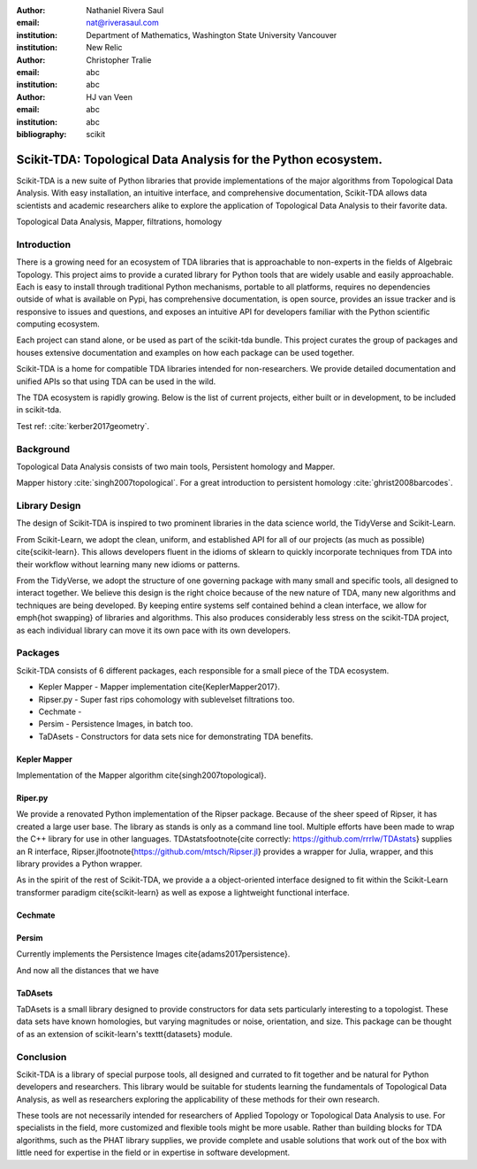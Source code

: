 :author: Nathaniel Rivera Saul
:email: nat@riverasaul.com
:institution: Department of Mathematics, Washington State University Vancouver
:institution: New Relic

:author: Christopher Tralie
:email: abc
:institution: abc

:author: HJ van Veen
:email: abc
:institution: abc

:bibliography: scikit

------------------------------------------------------------------
Scikit-TDA: Topological Data Analysis for the Python ecosystem.
------------------------------------------------------------------

.. class:: abstract

Scikit-TDA is a new suite of Python libraries that provide implementations of the major algorithms from Topological Data Analysis. With easy installation, an intuitive interface, and comprehensive documentation, Scikit-TDA allows data scientists and academic researchers alike to explore the application of Topological Data Analysis to their favorite data. 


.. class:: keywords

   Topological Data Analysis, Mapper, filtrations, homology

Introduction
------------

There is a growing need for an ecosystem of TDA libraries that is approachable to non-experts in the fields of Algebraic Topology. 
This project aims to provide a curated library for Python tools that are widely usable and easily approachable. 
Each is easy to install through traditional Python mechanisms, portable to all platforms, requires no dependencies outside of what is available on Pypi, has comprehensive documentation, is open source, provides an issue tracker and is responsive to issues and questions, and exposes an intuitive API for developers familiar with the Python scientific computing ecosystem.

Each project can stand alone, or be used as part of the scikit-tda bundle. This project curates the group of packages and houses extensive documentation and examples on how each package can be used together.

Scikit-TDA is a home for compatible TDA libraries intended for non-researchers. We provide detailed documentation and unified APIs so that using TDA can be used in the wild.

The TDA ecosystem is rapidly growing. Below is the list of current projects, either built or in development, to be included in scikit-tda.


Test ref: :cite:`kerber2017geometry`.



Background
-----------


Topological Data Analysis consists of two main tools, Persistent homology and Mapper.

Mapper history :cite:`singh2007topological`.
For a great introduction to persistent homology :cite:`ghrist2008barcodes`.



Library Design
----------------

The design of Scikit-TDA is inspired to two prominent libraries in the data science world, the TidyVerse and Scikit-Learn.  

From Scikit-Learn, we adopt the clean, uniform, and established API for all of our projects (as much as possible) \cite{scikit-learn}. This allows developers fluent in the idioms of sklearn to quickly incorporate techniques from TDA into their workflow without learning many new idioms or patterns.

From the TidyVerse, we adopt the structure of one governing package with many small and specific tools, all designed to interact together.
We believe this design is the right choice because of the new nature of TDA, many new algorithms and techniques are being developed. 
By keeping entire systems self contained behind a clean interface, we allow for \emph{hot swapping} of libraries and algorithms.  
This also produces considerably less stress on the scikit-TDA project, as each individual library can move it its own pace with its own developers.


Packages
------------

Scikit-TDA consists of 6 different packages, each responsible for a small piece of the TDA ecosystem.


- Kepler Mapper - Mapper implementation \cite{KeplerMapper2017}.
- Ripser.py - Super fast rips cohomology with sublevelset filtrations too.
- Cechmate - 
- Persim - Persistence Images, in batch too.
- TaDAsets - Constructors for data sets nice for demonstrating TDA benefits.




Kepler Mapper
===============

Implementation of the Mapper algorithm \cite{singh2007topological}.

Riper.py
============


We provide a renovated Python implementation of the Ripser package.  Because of the sheer speed of Ripser, it has created a large user base. The library as stands is only as a command line tool. Multiple efforts have been made to wrap the C++ library for use in other languages.  TDAstats\footnote{cite correctly: https://github.com/rrrlw/TDAstats} supplies an R interface, Ripser.jl\footnote{https://github.com/mtsch/Ripser.jl} provides a wrapper for Julia, wrapper, and this library provides a Python wrapper. 

As in the spirit of the rest of Scikit-TDA, we provide a a object-oriented interface designed to fit within the Scikit-Learn transformer paradigm \cite{scikit-learn} as well as expose a lightweight functional interface.

Cechmate
===========

Persim
=========

Currently implements the Persistence Images \cite{adams2017persistence}.

And now all the distances that we have


TaDAsets
=============

TaDAsets is a small library designed to provide constructors for data sets particularly interesting to a topologist. These data sets have known homologies, but varying magnitudes or noise, orientation, and size. 
This package can be thought of as an extension of scikit-learn's \texttt{datasets} module.



Conclusion
------------


Scikit-TDA is a library of special purpose tools, all designed and currated to fit together and be natural for Python developers and researchers. This library would be suitable for students learning the fundamentals of Topological Data Analysis, as well as researchers exploring the applicability of these methods for their own research.

These tools are not necessarily intended for researchers of Applied Topology or Topological Data Analysis to use. For specialists in the field, more customized and flexible tools might be more usable. Rather than building blocks for TDA algorithms, such as the PHAT library supplies, we provide complete and usable solutions that work out of the box with little need for expertise in the field or in expertise in software development.

